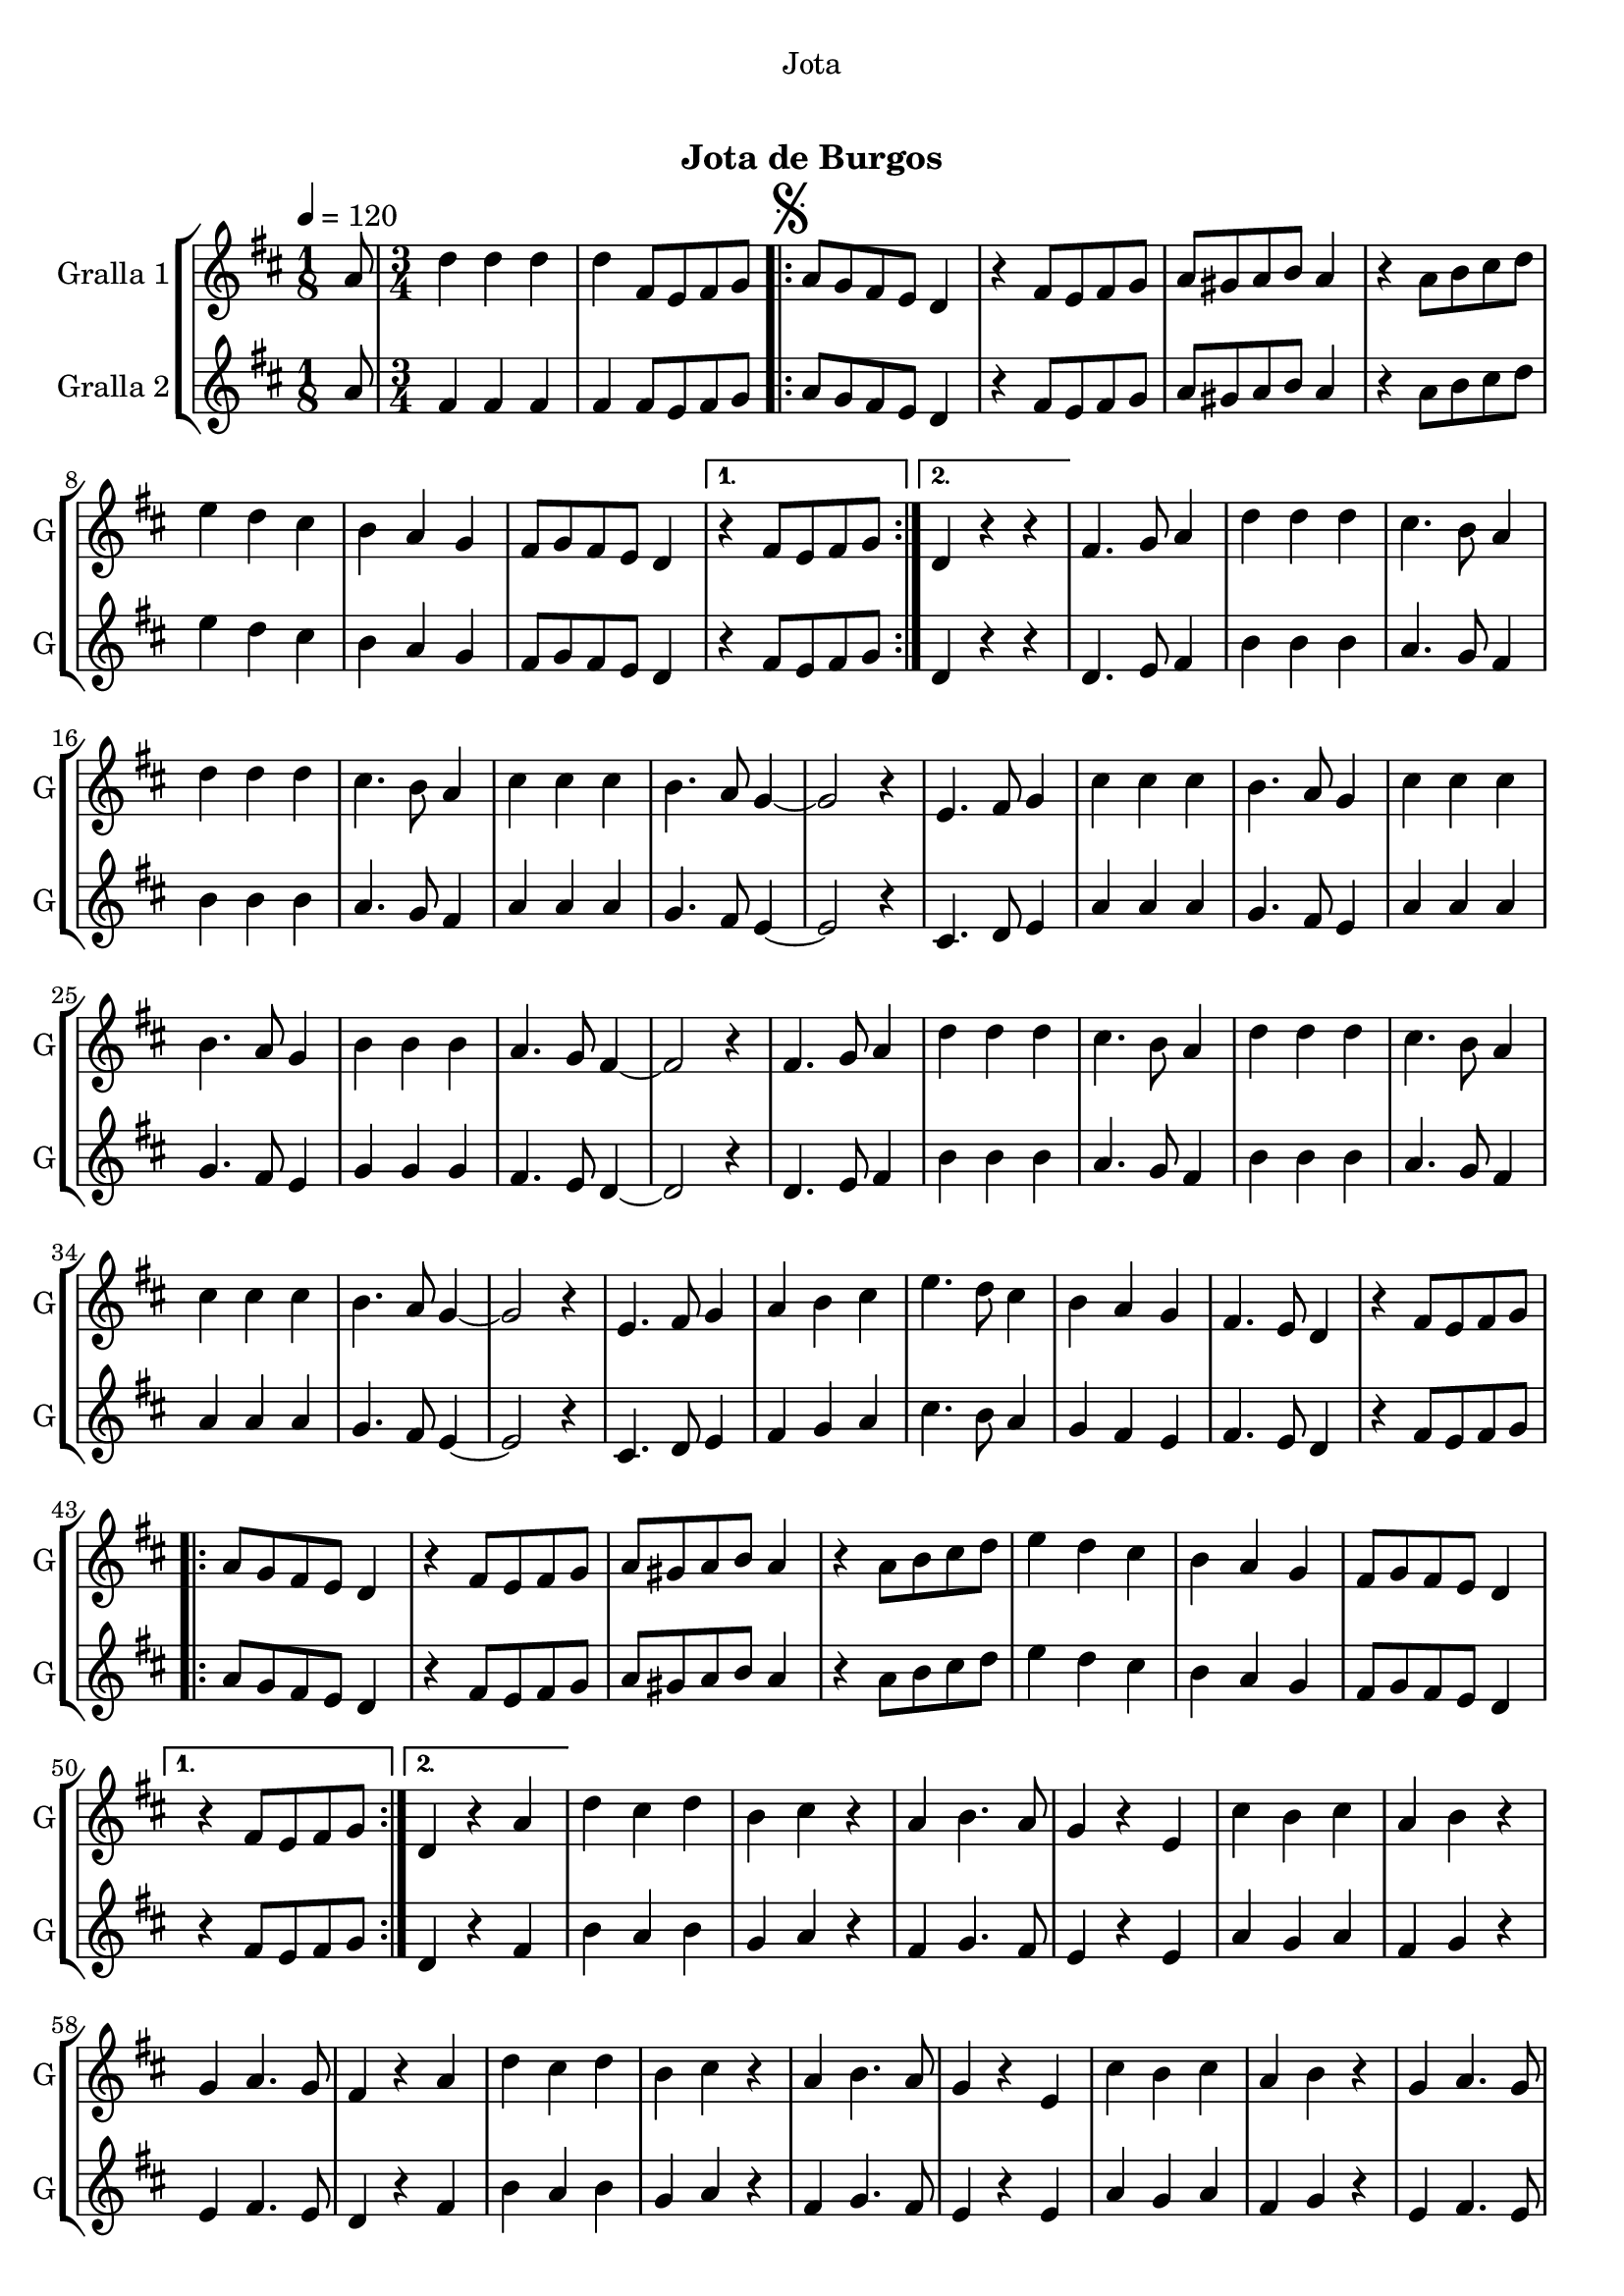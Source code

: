\version "2.22.1"

\header {
  dedication="Jota"
  title="  "
  subtitle="Jota de Burgos"
  subsubtitle=""
  poet=""
  meter=""
  piece=""
  composer=""
  arranger=""
  opus=""
  instrument=""
  copyright="     "
  tagline="  "
}

liniaroAa =
\relative a'
{
  \tempo 4=120
  \clef treble
  \key d \major
  \time 1/8
  a8  |
  \time 3/4   d4 d d  |
  d4 fis,8 e fis g  |
  \repeat volta 2 { \mark \markup {\musicglyph #"scripts.segno"} a8 g fis e d4  |
  %05
  r4 fis8 e fis g  |
  a8 gis a b a4  |
  r4 a8 b cis d  |
  e4 d cis  |
  b4 a g  |
  %10
  fis8 g fis e d4 }
  \alternative { { r4 fis8 e fis g }
  { d4 r r } }
  fis4. g8 a4  |
  d4 d d  |
  %15
  cis4. b8 a4  |
  d4 d d  |
  cis4. b8 a4  |
  cis4 cis cis  |
  b4. a8 g4 ~  |
  %20
  g2 r4  |
  e4. fis8 g4  |
  cis4 cis cis  |
  b4. a8 g4  |
  cis4 cis cis  |
  %25
  b4. a8 g4  |
  b4 b b  |
  a4. g8 fis4 ~  |
  fis2 r4  |
  fis4. g8 a4  |
  %30
  d4 d d  |
  cis4. b8 a4  |
  d4 d d  |
  cis4. b8 a4  |
  cis4 cis cis  |
  %35
  b4. a8 g4 ~  |
  g2 r4  |
  e4. fis8 g4  |
  a4 b cis  |
  e4. d8 cis4  |
  %40
  b4 a g  |
  fis4. e8 d4  |
  r4 fis8 e fis g  |
  \repeat volta 2 { a8 g fis e d4  |
  r4 fis8 e fis g  |
  %45
  a8 gis a b a4  |
  r4 a8 b cis d  |
  e4 d cis  |
  b4 a g  |
  fis8 g fis e d4 }
  %50
  \alternative { { r4 fis8 e fis g }
  { d4 r a' } }
  d4 cis d  |
  b4 cis r  |
  a4 b4. a8  |
  %55
  g4 r e  |
  cis'4 b cis  |
  a4 b r  |
  g4 a4. g8  |
  fis4 r a  |
  %60
  d4 cis d  |
  b4 cis r  |
  a4 b4. a8  |
  g4 r e  |
  cis'4 b cis  |
  %65
  a4 b r  |
  g4 a4. g8  |
  \mark \markup {D.S. e Coda} fis4 fis8 e fis g  \bar "||"
  \mark \markup {\musicglyph #"scripts.coda"} fis4 fis'8 fis fis fis  |
  fis4 e8 e e e  |
  %70
  e4 d8 d d d  |
  cis4 b a  |
  g4 e'8 e e e  |
  e4 d8 d d d  |
  d4 cis8 cis cis cis  |
  %75
  b4 a g  |
  fis4 fis'8 fis fis fis  |
  fis4 e8 e e e  |
  e4 d8 d d d  |
  cis4 b a  |
  %80
  g4 e'8 e e e  |
  e4 cis8 cis cis cis  |
  cis4 b8 b b b  |
  a4 b cis  |
  d4 r r  \bar "||"
  %85
  d4-> d-> d->  |
  d4-> r r  |
  fis4-> r r  |
  d4-> r r  \bar "|."
}

liniaroAb =
\relative a'
{
  \tempo 4=120
  \clef treble
  \key d \major
  \time 1/8
  a8  |
  \time 3/4   fis4 fis fis  |
  fis4 fis8 e fis g  |
  \repeat volta 2 { a8 g fis e d4  |
  %05
  r4 fis8 e fis g  |
  a8 gis a b a4  |
  r4 a8 b cis d  |
  e4 d cis  |
  b4 a g  |
  %10
  fis8 g fis e d4 }
  \alternative { { r4 fis8 e fis g }
  { d4 r r } }
  d4. e8 fis4  |
  b4 b b  |
  %15
  a4. g8 fis4  |
  b4 b b  |
  a4. g8 fis4  |
  a4 a a  |
  g4. fis8 e4 ~  |
  %20
  e2 r4  |
  cis4. d8 e4  |
  a4 a a  |
  g4. fis8 e4  |
  a4 a a  |
  %25
  g4. fis8 e4  |
  g4 g g  |
  fis4. e8 d4 ~  |
  d2 r4  |
  d4. e8 fis4  |
  %30
  b4 b b  |
  a4. g8 fis4  |
  b4 b b  |
  a4. g8 fis4  |
  a4 a a  |
  %35
  g4. fis8 e4 ~  |
  e2 r4  |
  cis4. d8 e4  |
  fis4 g a  |
  cis4. b8 a4  |
  %40
  g4 fis e  |
  fis4. e8 d4  |
  r4 fis8 e fis g  |
  \repeat volta 2 { a8 g fis e d4  |
  r4 fis8 e fis g  |
  %45
  a8 gis a b a4  |
  r4 a8 b cis d  |
  e4 d cis  |
  b4 a g  |
  fis8 g fis e d4 }
  %50
  \alternative { { r4 fis8 e fis g }
  { d4 r fis } }
  b4 a b  |
  g4 a r  |
  fis4 g4. fis8  |
  %55
  e4 r e  |
  a4 g a  |
  fis4 g r  |
  e4 fis4. e8  |
  d4 r fis  |
  %60
  b4 a b  |
  g4 a r  |
  fis4 g4. fis8  |
  e4 r e  |
  a4 g a  |
  %65
  fis4 g r  |
  e4 fis4. e8  |
  d4 fis8 e fis g  \bar "||"
  d4 d'8 d d d  |
  d4 cis8 cis cis cis  |
  %70
  cis4 b8 b b b  |
  a4 g fis  |
  e4 cis'8 cis cis cis  |
  cis4 b8 b b b  |
  b4 a8 a a a  |
  %75
  g4 fis e  |
  d4 d'8 d d d  |
  d4 cis8 cis cis cis  |
  cis4 b8 b b b  |
  a4 g fis  |
  %80
  e4 cis'8 cis cis cis  |
  cis4 a8 a a a  |
  a4 g8 g g g  |
  g4 g g  |
  fis4 r r  \bar "||"
  %85
  fis4-> fis-> fis->  |
  fis4-> r r  |
  a4-> r r  |
  fis4-> r r  \bar "|."
}

\bookpart {
  \score {
    \new StaffGroup {
      \override Score.RehearsalMark #'self-alignment-X = #LEFT
      <<
        \new Staff \with {instrumentName = #"Gralla 1" shortInstrumentName = #"G"} \liniaroAa
        \new Staff \with {instrumentName = #"Gralla 2" shortInstrumentName = #"G"} \liniaroAb
      >>
    }
    \layout {}
  }
  \score { \unfoldRepeats
    \new StaffGroup {
      \override Score.RehearsalMark #'self-alignment-X = #LEFT
      <<
        \new Staff \with {instrumentName = #"Gralla 1" shortInstrumentName = #"G"} \liniaroAa
        \new Staff \with {instrumentName = #"Gralla 2" shortInstrumentName = #"G"} \liniaroAb
      >>
    }
    \midi {}
  }
}

\bookpart {
  \header {instrument="Gralla 1"}
  \score {
    \new StaffGroup {
      \override Score.RehearsalMark #'self-alignment-X = #LEFT
      <<
        \new Staff \liniaroAa
      >>
    }
    \layout {}
  }
  \score { \unfoldRepeats
    \new StaffGroup {
      \override Score.RehearsalMark #'self-alignment-X = #LEFT
      <<
        \new Staff \liniaroAa
      >>
    }
    \midi {}
  }
}

\bookpart {
  \header {instrument="Gralla 2"}
  \score {
    \new StaffGroup {
      \override Score.RehearsalMark #'self-alignment-X = #LEFT
      <<
        \new Staff \liniaroAb
      >>
    }
    \layout {}
  }
  \score { \unfoldRepeats
    \new StaffGroup {
      \override Score.RehearsalMark #'self-alignment-X = #LEFT
      <<
        \new Staff \liniaroAb
      >>
    }
    \midi {}
  }
}

